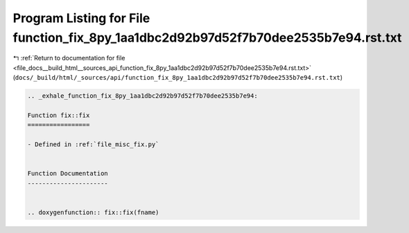 
.. _program_listing_file_docs__build_html__sources_api_function_fix_8py_1aa1dbc2d92b97d52f7b70dee2535b7e94.rst.txt:

Program Listing for File function_fix_8py_1aa1dbc2d92b97d52f7b70dee2535b7e94.rst.txt
====================================================================================

|exhale_lsh| :ref:`Return to documentation for file <file_docs__build_html__sources_api_function_fix_8py_1aa1dbc2d92b97d52f7b70dee2535b7e94.rst.txt>` (``docs/_build/html/_sources/api/function_fix_8py_1aa1dbc2d92b97d52f7b70dee2535b7e94.rst.txt``)

.. |exhale_lsh| unicode:: U+021B0 .. UPWARDS ARROW WITH TIP LEFTWARDS

.. code-block:: cpp

   .. _exhale_function_fix_8py_1aa1dbc2d92b97d52f7b70dee2535b7e94:
   
   Function fix::fix
   =================
   
   - Defined in :ref:`file_misc_fix.py`
   
   
   Function Documentation
   ----------------------
   
   
   .. doxygenfunction:: fix::fix(fname)
